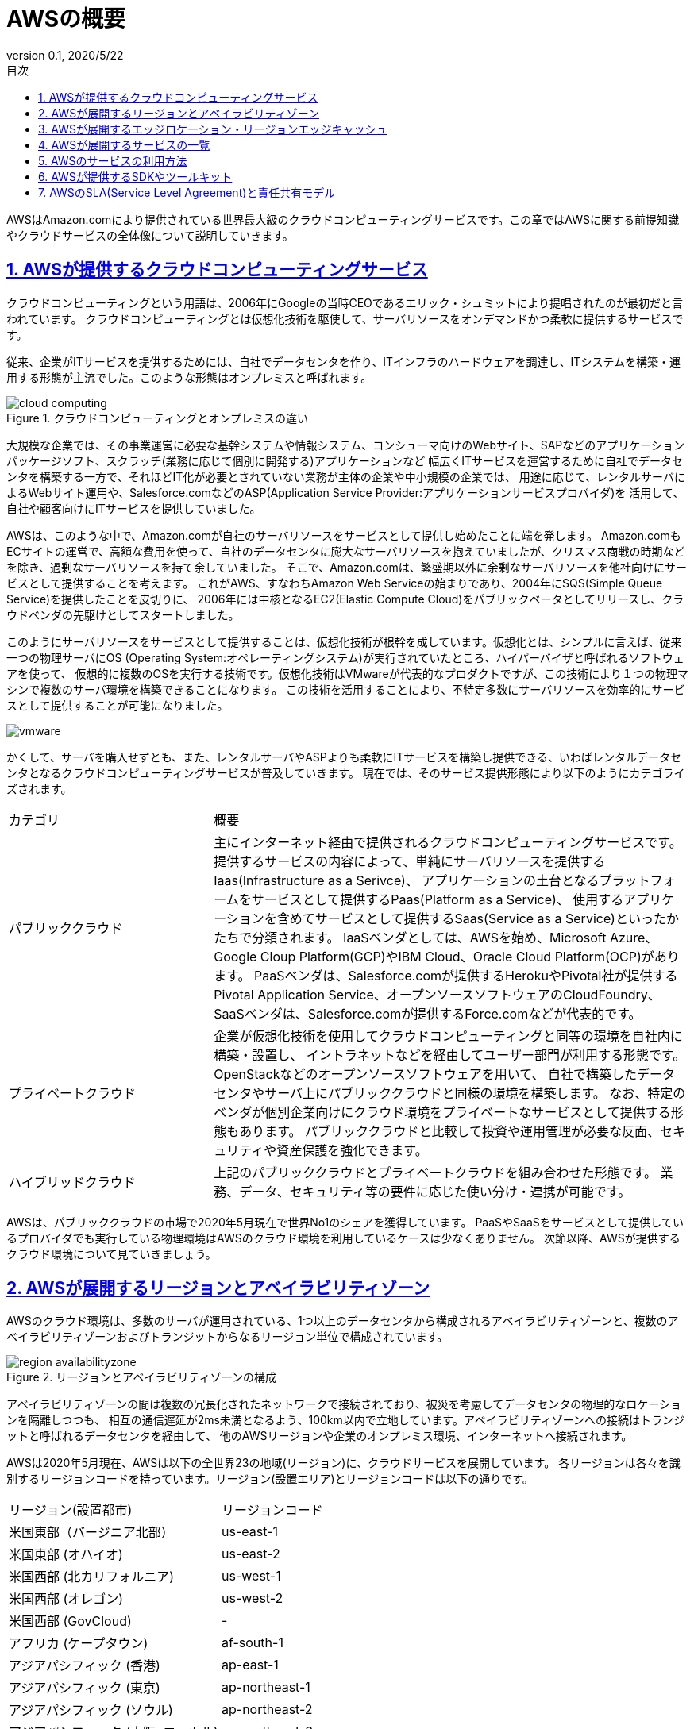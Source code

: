 :lang: ja
:doctype: book
:toc: left
:toclevels: 3
:toc-title: 目次
:sectnums:
:sectnumlevels: 4
:sectlinks:
:imagesdir: ./images
:icons: font
:source-highlighter: coderay
:example-caption: Example
:table-caption: Table
:figure-caption: Figure
:docname: = 2-1.AWS
:revnumber: 0.1
:revdate: 2020/5/22

= AWSの概要

AWSはAmazon.comにより提供されている世界最大級のクラウドコンピューティングサービスです。この章ではAWSに関する前提知識やクラウドサービスの全体像について説明していきます。

== AWSが提供するクラウドコンピューティングサービス

クラウドコンピューティングという用語は、2006年にGoogleの当時CEOであるエリック・シュミットにより提唱されたのが最初だと言われています。
クラウドコンピューティングとは仮想化技術を駆使して、サーバリソースをオンデマンドかつ柔軟に提供するサービスです。

従来、企業がITサービスを提供するためには、自社でデータセンタを作り、ITインフラのハードウェアを調達し、ITシステムを構築・運用する形態が主流でした。このような形態はオンプレミスと呼ばれます。

.クラウドコンピューティングとオンプレミスの違い
image::cloud-computing.png[]

大規模な企業では、その事業運営に必要な基幹システムや情報システム、コンシューマ向けのWebサイト、SAPなどのアプリケーションパッケージソフト、スクラッチ(業務に応じて個別に開発する)アプリケーションなど
幅広くITサービスを運営するために自社でデータセンタを構築する一方で、それほどIT化が必要とされていない業務が主体の企業や中小規模の企業では、
用途に応じて、レンタルサーバによるWebサイト運用や、Salesforce.comなどのASP(Application Service Provider:アプリケーションサービスプロバイダ)を
活用して、自社や顧客向けにITサービスを提供していました。

AWSは、このような中で、Amazon.comが自社のサーバリソースをサービスとして提供し始めたことに端を発します。
Amazon.comもECサイトの運営で、高額な費用を使って、自社のデータセンタに膨大なサーバリソースを抱えていましたが、クリスマス商戦の時期などを除き、過剰なサーバリソースを持て余していました。
そこで、Amazon.comは、繁盛期以外に余剰なサーバリソースを他社向けにサービスとして提供することを考えます。
これがAWS、すなわちAmazon Web Serviceの始まりであり、2004年にSQS(Simple Queue Service)を提供したことを皮切りに、
2006年には中核となるEC2(Elastic Compute Cloud)をパブリックベータとしてリリースし、クラウドベンダの先駆けとしてスタートしました。

このようにサーバリソースをサービスとして提供することは、仮想化技術が根幹を成しています。仮想化とは、シンプルに言えば、従来一つの物理サーバにOS
(Operating System:オペレーティングシステム)が実行されていたところ、ハイパーバイザと呼ばれるソフトウェアを使って、
仮想的に複数のOSを実行する技術です。仮想化技術はVMwareが代表的なプロダクトですが、この技術により１つの物理マシンで複数のサーバ環境を構築できることになります。
この技術を活用することにより、不特定多数にサーバリソースを効率的にサービスとして提供することが可能になりました。

image::vmware.png[]

かくして、サーバを購入せずとも、また、レンタルサーバやASPよりも柔軟にITサービスを構築し提供できる、いわばレンタルデータセンタとなるクラウドコンピューティングサービスが普及していきます。
現在では、そのサービス提供形態により以下のようにカテゴライズされます。

[cols="3,7"]
|===
|カテゴリ|概要
|パブリッククラウド|主にインターネット経由で提供されるクラウドコンピューティングサービスです。
提供するサービスの内容によって、単純にサーバリソースを提供するIaas(Infrastructure as a Serivce)、
アプリケーションの土台となるプラットフォームをサービスとして提供するPaas(Platform as a Service)、
使用するアプリケーションを含めてサービスとして提供するSaas(Service as a Service)といったかたちで分類されます。
IaaSベンダとしては、AWSを始め、Microsoft Azure、Google Cloup Platform(GCP)やIBM Cloud、Oracle Cloud Platform(OCP)があります。
PaaSベンダは、Salesforce.comが提供するHerokuやPivotal社が提供するPivotal Application Service、オープンソースソフトウェアのCloudFoundry、
SaaSベンダは、Salesforce.comが提供するForce.comなどが代表的です。
|プライベートクラウド|企業が仮想化技術を使用してクラウドコンピューティングと同等の環境を自社内に構築・設置し、
イントラネットなどを経由してユーザー部門が利用する形態です。OpenStackなどのオープンソースソフトウェアを用いて、
自社で構築したデータセンタやサーバ上にパブリッククラウドと同様の環境を構築します。
なお、特定のベンダが個別企業向けにクラウド環境をプライベートなサービスとして提供する形態もあります。
パブリッククラウドと比較して投資や運用管理が必要な反面、セキュリティや資産保護を強化できます。
|ハイブリッドクラウド|上記のパブリッククラウドとプライベートクラウドを組み合わせた形態です。
業務、データ、セキュリティ等の要件に応じた使い分け・連携が可能です。
|===

AWSは、パブリッククラウドの市場で2020年5月現在で世界No1のシェアを獲得しています。
PaaSやSaaSをサービスとして提供しているプロバイダでも実行している物理環境はAWSのクラウド環境を利用しているケースは少なくありません。
次節以降、AWSが提供するクラウド環境について見ていきましょう。

== AWSが展開するリージョンとアベイラビリティゾーン

AWSのクラウド環境は、多数のサーバが運用されている、1つ以上のデータセンタから構成されるアベイラビリティゾーンと、複数のアベイラビリティゾーンおよびトランジットからなるリージョン単位で構成されています。

.リージョンとアベイラビリティゾーンの構成
image::region-availabilityzone.png[]

アベイラビリティゾーンの間は複数の冗長化されたネットワークで接続されており、被災を考慮してデータセンタの物理的なロケーションを隔離しつつも、
相互の通信遅延が2ms未満となるよう、100km以内で立地しています。アベイラビリティゾーンへの接続はトランジットと呼ばれるデータセンタを経由して、
他のAWSリージョンや企業のオンプレミス環境、インターネットへ接続されます。

AWSは2020年5月現在、AWSは以下の全世界23の地域(リージョン)に、クラウドサービスを展開しています。
各リージョンは各々を識別するリージョンコードを持っています。リージョン(設置エリア)とリージョンコードは以下の通りです。

|===
|リージョン(設置都市)|リージョンコード
|米国東部（バージニア北部）|us-east-1
|米国東部 (オハイオ)|us-east-2
|米国西部 (北カリフォルニア)|us-west-1
|米国西部 (オレゴン)|us-west-2
|米国西部 (GovCloud)|-
|アフリカ (ケープタウン)|af-south-1
|アジアパシフィック (香港)|ap-east-1
|アジアパシフィック (東京)|ap-northeast-1
|アジアパシフィック (ソウル)|ap-northeast-2
|アジアパシフィック (大阪: ローカル)|ap-northeast-3
|アジアパシフィック (北京)|-
|アジアパシフィック (寧夏)|-
|アジアパシフィック (ムンバイ)|ap-south-1
|アジアパシフィック (シンガポール)|ap-southeast-1
|アジアパシフィック (シドニー)|ap-southeast-2
|カナダ (中部)|ca-central-1
|欧州 (フランクフルト)|eu-central-1
|欧州 (アイルランド)|eu-west-1
|欧州 (ロンドン)|eu-west-2
|欧州 (パリ)|eu-west-3
|欧州 (ストックホルム)|eu-north-1
|中東 (バーレーン)|me-south-1
|南米 (サンパウロ)|sa-east-1
|===

[NOTE]
====
* GovCloudは米国政府専用のリージョンで一般ユーザは利用できません。同様に中国リージョンも使用できません。これらは専用のアカウントにより利用されます。
* 2019年 3月 20日より後に導入されたリージョン(ケープタウンや香港、バーレーン)を使用するには、そのリージョンをマネージメントコンソールで有効にする必要があります。
* 大阪リージョンは、東京リージョンとの併用が前提であり、利用ユーザや使用できる機能を限定したローカルリージョンでしたが、2021年に通常のリージョンとしてサービス提供される予定です。
====

== AWSが展開するエッジロケーション・リージョンエッジキャッシュ

AWSでは、上述のリージョンに加え、アクセス速度の向上のため、42ヵ国84都市にある216箇所にエッジロケーションおよびリージョンエッジキャッシュと呼ばれるデータセンタを構築しています。
日本では東京リージョンおよび大阪リージョンに複数配置されており、これらはCloudFrontなどのコンテンツ配信ネットワーク(CDN:Content Delivery Network)サービスを利用すると
物理的な場所に応じて、最も早く接続可能なデータセンタに配置されたサーバにアクセスされます。

.エッジロケーションfootnote:[https://aws.amazon.com/jp/cloudfront/features/]
image::edge-location.png[]


== AWSが展開するサービスの一覧

AWSではこうしたクラウド環境で提供されるサーバリソースを有効活用するための様々なサービスを提供しています。
サービスは全てAPIが提供されており、後述するマネージメントコンソールなどの方法で
APIがコールされることでサービスが実行されます。2020年5月時点で提供されているサービスの一覧と概要を、カテゴリごとに50音順で示します。
AWSサービスの中で中核となるサービスや、使用頻度の高いものは、本書で詳細な解説を扱いますが、インデックスとして記載章を併記しているので、特定のサービスを詳しく知りたい場合は
解説インデックスもとに、詳細を参照してください。

[cols="1,1,2,1"]
|===
|カテゴリ|サービス|概要|解説インデックス
.14+|コンピューティング|AWS Batch|Dockerコンテナを利用したバッチ実行サービス。|3-3.エンタープライズアプリケーション
|Amazon EC2(Elastic Compute Cloud)|任意のOSで仮想的にサーバ環境を構築・利用できるサービス。|3-2.Webアプリケーション
|Amazon ECR(Elastic Container Registry)|Dockerコンテナイメージ管理するマネージドサービス。|3-4.コンテナアプリケーション
|Amazon ECS(Elastic Container Service)|マネージドコンテナオーケストレーションサービス。|3-4.コンテナアプリケーション
|Amazon EKS(Elastic Kubernetes Service)|オープンソースソフトウェアKubernetesを利用したマネージドコンテナオーケストレーションサービス。|3-4.コンテナアプリケーション
|AWS Elastic Beanstalk|アプリケーションを自動でデプロイするサービス。|3-2.Webアプリケーション
|Amazon EC2 Image Builder|EC2で動作するOSのアップデートを最新化するサービス。|
|AWS Lambda|定義したアプリケーションコードをサーバなしで実行するサービス。|3-5.サーバレスアプリケーション
|AWS Launch Wizard|Microsoft SQL ServerやSAPアプリケーションを簡単にデプロイするサービス。|
|Amazon Lightsail|WordPressなどのWebサイトやGitLab、Redmineなどのツールを、メモリやCPU、ストレージ別に固定費でまとめたパッケージでインスタンス構築するサービス。|
|AWS Outposts|オンプレミス環境に、AWSのAPIが実行可能なハードウェアを導入するサービス|
|AWS ParallelCluster|科学技術計算などでよく用いられるHPC(High Performance Computing)環境をAWS上に構築するツール|
|AWS SAM(Serverless Application Model)|サーバレスアプリケーションを簡単に実装するためのCLIおよびオープンソースフレームワーク。CloudFormationを拡張したSAMテンプレートを作成することで、API GatewayやLambda、DynamoDBなどの環境を簡易構築できる。|3-5.サーバレスアプリケーション
|AWS Severless Application Repository|サーバレスアプリケーションを共有・公開するためのレポジトリサービス。|
.10+|ネットワーキングとコンテンツ配信|Amazon API Gateway|APIの作成、公開を行うサービス。|3-5.サーバレスアプリケーション
|AWS App Mesh|オープンソースEnvoyを利用して、ECSやEKSなどに構築したサービス間で通信を行うサービスメッシュ。|3-4.コンテナアプリケーション
|AWS Cloud map|EC2、ECS、S3、SQSなどのAWSリソースを含めたサービスディスカバリ。|
|Amazon CloudFront|静的コンテンツキャッシュなどを実現するCDN(Content Delivery Network:コンテンツ配信ネットワーク)サービス。|3-1.静的ホスティングWebサイト
|AWS Direct Connect|オンプレミスとの専用線接続サービス|3-3.エンタープライズアプリケーション
|ELB(Elastic Load Balancing)|ALB(Application Load Balancer)、CLB(Classic Load Balancer)、NLB(Network Load Balancer)の３種類をオプションで選択できるマネージドロードバランシングサービス|3-2.Webアプリケーション、3-3.エンタープライズアプリケーション
|AWS Global Accelerator|高速なAWSのネットワークを利用してインターナルなALBやEC2へアクセスするためのサービス|3-3.エンタープライズアプリケーション
|Amazon Route 53|ドメインの登録、DNSルーティング、ヘルスチェックなどを行うDNSサービス|3-1.静的ホスティングWebサイト、3-3.エンタープライズアプリケーション
|Amazon VPC(Virtual Private Cloud)|AWS内にプライベートな仮想ネットワークやサブネットを構築するサービス|3-2.Webアプリケーション、3-3.エンタープライズアプリケーション
|AWS VPN|IPsec通信を使用したサイト間をつなぐSite to Site VPNと、OpenVPNクライアントを利用したClient VPNサービス|3-3.エンタープライズアプリケーション
.8+|ストレージ
|AWS Backup|定義したポリシーを元に、EBSボリュームやRDS、EFS、DynamoDB、StorageGatewayなどのバックアップを実行するサービス|
|Amazon EBS(Elastic Block Store)|EC2用マウントストレージ|3-3.エンタープライズアプリケーション
|Amazon EFS(Elastic File System)|マルチアベイラビリティゾーンで利用可能なネットワーク共有EC2用マウントストレージ|3-4.コンテナアプリケーション
|Amazon FSx(File System)|ビジネスアプリケーション向けの Amazon FSx for Windows File Serverと、高性能ワークロード向けの Amazon FSx for Lustreファイルシステム|
|Amazon S3(Simple Storage Service)|ログ保存、バックアップ、静的ホスティング等多様な用途のオンラインストレージ|3-1.静的ホスティングWebサイト、3-4.コンテナアプリケーション
|Amazon S3 Glacier|S3でのアーカイブ用途低コストオンラインストレージ|3-3.エンタープライズアプリケーション
|AWS Snowball|オンプレミスからクラウドへデータを物理移送するマイグレーションサポートサービス|
|AWS Storage Gateway|オンプレミス向けストレージ|3-3.エンタープライズアプリケーション
.9+|データベース|Amazon Aurora|クラウド環境最適化リレーショナルデータベース|3-4.コンテナアプリケーション
|Amazon DocumentDB|オープンソースデータベースMongoDBとの互換性をもつドキュメント指向データベース|
|Amazon DynamoDB|スケーラブルな特性をもつ、NoSQLスキーマレスデータベース|3-4.コンテナアプリケーション
|Amazon ElastiCache|オープンソースソフトウェアMemcachedおよびRedisを利用したキャッシュ向けデータベース|3-4.コンテナアプリケーション
|Amazon Keyspaces(for Apache Cassandra)|オープンソースデータベースApache Cassadraを利用したマネージドスケーラブルNoSQLデータベース|
|Amazon Neptune|マネージドグラフ型データベース|
|Amazon QLDB|フルマネージド台帳型データベース|
|Amazon RDS(Relational Database Service)|オープンソースおよびプロプライエタリのマネージドリレーショナルデータベース|3-2.Webアプリケーション、3-3.エンタープライズアプリケーション
|Amazon Redshift|ビッグデータ解析用データウェアハウス|3-7.データアナリティクス/ビッグデータ解析
.7+|アプリケーション統合|Amazon AppFlow|Salesforce、SlackなどのSaaSアプリケーションとS3、Redshiftなどにデータを連携するサービス|
|Amazon EventBridge|DatadogなどのSaaSやカスタムアプリケーションとAWSサービス間でイベントデータを連携するサービス|
|Amazon MQ(Message Queue)|オープンソースソフトウェアApache ActiveMQを利用したマネージドメッセージブローカーサービス|
|Amazon SNS(Simple Notification Service)|スケーラブルなプッシュ配信型メッセージ送信|3-6.DevOps
|Amazon SQS(Simple Queue Service)|スケーラブルな完全マネージド型メッセージキューサービス|3-3.エンタープライズアプリケーション
|AWS StepFunctions|AWS Lambdaで定義した関数をワークフロー式に実行するためのサービス|3-5.サーバレスアプリケーション
|Amazon SWF(Simple Workflow)|AWS Flow Frameworkというフレームワークを用いて、JavaおよびRuby言語でバッチタスクをワークフローで実行するためのフルマネージドサービス|
.12+|分析|Amazon Athena|S3に保存されたデータに対してSQLを発行してデータを取得・分析できるサービス|3-7.データアナリティクス/ビッグデータ解析
|Amazon CloudSearch|Webサイトやアプリケーション向けのマネージド検索エンジンサービス。|
|AWS Data Exchange|サードパーティから提供される様々なデータをS3に取り込むことができるサービス|
|AWS Data Pipeline|RDSやS3にあるデータを定期的に移送・ETL処理などワークフローで自動実行するサービス|
|Amazon Elasticsearch Service|オープンソースの検索・分析エンジンElasicsearch、Kibana、Logstashのマネージドサービス|3-3.エンタープライズアプリケーション
|Amazon EMR(Elastic Map Reduce)|オープンソースのApache Spark、Apache Hive、Apache HBase、Apache Flink、Apache Hudi、Prestoといったビッグデータ処理プラットフォームのマネージドサービス。|3-7.データアナリティクス/ビッグデータ解析
|Amazon Glue|S3やAurora、RDS、Redshiftなどからデータを抽出・変換・ロードを行うマネージドサービス|3-7.データアナリティクス/ビッグデータ解析
|Amazon Kinesis|ストリーミングデータをリアルタイムで収集、処理、分析するマネージドサービス。データストアにストリームデータをロードするKinesis Data Firehose、データストリームのキャプチャ、処理、保存するKinesis Data Streams、SQL や Java でデータストリームを分析するKinesis Data Analytics、ストリーミング動画のキャプチャ、処理、保存するKinesis Video Streamsがある。|3-7.データアナリティクス/ビッグデータ解析
|Amazon Lake Formation|S3をベースとしたデータレイクの構築、Glueを使って、データ抽出・クレンジング・クエリなどのワークフローの作成・実行を行うサービス|
|Amazon MSK(Managed Streaming for Apache Kafka)|オープンソースのApache Kafkaを利用したマネージド分散メッセージングサービス|
|Amazon QuickSight|様々なデータストアの可視化が可能なフルマネージドBI(Business Intelligence:ビジネス分析)サービス|3-7.データアナリティクス/ビッグデータ解析
|Amazon Redshift|PostgreSQLをベースとしたデータウェアハウスサービス|3-7.データアナリティクス/ビッグデータ解析
.8+|開発者用ツール|Cloud9|ブラウザベースのIDE(Integrated Develop Environment:統合開発環境)|3-13.開発環境
|AWS CodeBuild|クラウド環境における継続的インテグレーションを実現するビルドサービス|3-6.DevOps
|AWS CodeCommit|マネージドGitレポジトリサービス|3-6.DevOps
|AWS CodeDeploy|EC2へインスタンスへのアプリケーションデプロイ自動化サービス|3-6.DevOps
|AWS CodePipeline|コードのビルド、テスト、デプロイまでのワークフローをパイプラインとして定義、実行できる継続デリバリを実現するサービス|3-6.DevOps
|AWS CodeStar|様々なプラグラミング言語の開発プロジェクトテンプレートに従って、CodePipelineやCodeBuildなどのプロジェクトを自動生成するサービス|
|AWS SDK|様々なプログラミング言語からAWS APIにアクセスするためのライブラリ|3-13.開発環境
|AWS X-Ray|分散されたアプリケーションのデータを収集し、可視化・分析するサービス|3-4.コンテナアプリケーション
.23+|マネジメントとガバナンス|AWS Auto Scaling|アプリケーションの負荷をモニタリングし、キャパシティを自動で調整するサービス。EC2インスタンスやECSタスク、DynamoDBテーブル、Auroraばどが対象。|3-3.エンタープライズアプリケーション
|AWS Chatbot|SlackやAmazon Chimeにアラート通知等を行うインタラクティブエージェントサービス|
|AWS CloudFormation|IaC(Infrastructure As Code)として、テンプレートをもとに、AWSリソース基盤を自動構築するツール|3-10.基盤自動化
|AWS CloudTrail|マネジメントコンソールでの操作とAWS APIコールを記録するサービス|3-12.セキュリティ
|Amazon CloudWatch|AWSリソースの様々なメトリクスやログを収集・可視化するサービス|3-2.Webアプリケーション、3-11.システム基盤運用
|AWS CLI(Command Line Interface)|コマンドラインからAWS APIを実行するツール|3-10.基盤自動化、3-11.システム基盤運用
|AWS Compute Optimizer|EC2とAuto Scalingのメトリクスデータを収集・分析して、コストおよびパフォーマンス最適化のレコメンデーションを行うサービス|
|AWS Config|AWSリソースの構成情報の検索・閲覧、変更履歴の記録、通知などを行うサービス|3-11.システム基盤運用
|AWS Control Tower|組織で複数のアカウントを管理する場合の推奨ルールに基づいた自動構成と違反操作の予防・検出ルールの適用を行うサービス|
|Amazon Data Lifecycle Manager|EBSボリュームに保存されたデータを自動バックアップ・更新管理するサービス|
|AWS Health|AWS のリソース、サービス、およびアカウントの状態をリアルタイムで可視化するサービス|
|AWS Management Console|各AWSサービスをGUI上から行うコンソールアプリケーション|3-11.システム基盤運用
|AWS OpsWorks|構成管理ツールChefやPuppetを使ってAWSリソース環境構築を行うサービス。AWS Opsworks for Chef Automate、AWS OpsWorks for Puppet Enterprise、AWS OpsWorks Stacksの３種類がある。|
|AWS Organizations|複数のAWSアカウントにおける請求やアクセス、セキュリティ制御など組織として一元管理するためのサービス|3-11.システム基盤運用
|AWS Resource groups|AWSリソースを特定のフィルタ条件に従って、グループ化して管理するサービス|3-11.システム基盤運用
|AWS Resource Groups Tagging API|作成したAWSリソースにタグを付与・削除し、リソースグループを管理するためのAPI|
|AWS Service Catalog|管理者がユーザ向けに使用可能なAWSリソースを定義したCloudFormationテンプレートを製品カタログとして作成し、操作を制御するサービス|3-11.システム基盤運用
|AWS Service Quotas|AWSアカウント単位で、サービス単位で制限値確認および上限緩和申請ができるサービス。|
|AWS Systems Manager|AWSにおけるシステム運用で、ソフトウェアインベントリの収集やOSのパッチ適用、運用コマンド実行、環境変数の管理、セキュアなサーバアクセス、メンテナンス作業の自動化などを実行するサービス|3-11.システム基盤運用
|Tag Editor|マネジメントコンソールでリソースグループに付与するタグを簡易に作成・編集・削除するGUIエディタ|
|AWS Tools for Powershell|Windows PowerShellでAWS APIを実行できるコマンドツール群|
|AWS Trusted Advisor|コスト・パフォーマンス・セキュリティ・フォールトトレランスの観点から既存の環境の粗を探し出し、推奨設定をアナウンスするサービス|3-12.セキュリティ
|AWS Well Architected Tool|AWSマネジメントコンソールからQA形式でワークロードのチェックに回答し、レポート出力するサービス|
.21+|セキュリティ、アイデンティティ、コンプライアンス
|AWS Artifact|AWS マネジメントコンソールからコンプライアンスレポートを一括で確認できるサービス|
|Amazon Certificate Manager|AWSの各種サービスで使用する Secure Sockets Layer/Transport Layer Security (SSL/TLS) 証明書のリクエスト、プロビジョニング、管理、およびデプロイを行うサービス|3-1.静的ホスティングWebサイト
|Amazon Certificate Manager Private Certificate Authroity|Certificate Managerの証明書管理機能をパブリックの証明書とプライベートの証明書の両方に拡張するプライベートCA(Certificate Authroity)サービス|
|Amazon Cloud Directory|アプリケーションの階層構造、組織構造、カタログ、ネットワークトポロジなどを管理できるディレクトリサービス|
|Amazon Cloud HSM|顧客ごとに専用のハードウェア(FIPS 140-2 レベル 3 検証済みシングルテナント HSM クラスター)で暗号化キーを保存・管理するサービス|
|Amazon Cognito|マネージドユーザ認証サービス、マルチデバイス間データ同期|3-5.サーバレスアプリケーション
|Amazon Detective|Cloud TrailやVPCフローログ、GuardDutyのログを集約し、分析や調査をより迅速にかつ効率的にするためのサービス|3-11.システム基盤運用
|AWS Directory Service|Amazon Cloud Directory およびMicrosoft Active DirectoryなどのディレクトリサービスをAWSサービスと連携させて使うためのサービス|
|AWS Firewall Manager|複数のAWSアカウントでWAFを一元的に管理するサービス|
|Amazon GuardDuty|悪意のある操作や不正な動作を継続的にモニタリングする脅威検出サービス|3-12.セキュリティ
|AWS IAM(Identity & Access Management)|AWSアカウント内でユーザ、グループ、ロールなどを作成し、各サービスやリソースに対するアクセス管理を行うサービス|3-2.Webアプリケーション、3-12.セキュリティ
|Amazon Inspector|EC2に設定したエージェントを元にセキュリティ診断を行い脆弱性を検出するサービス|3-12.セキュリティ
|Amazon KMS(Key Management Service)|データを暗号化するキーを作成・管理するマネージドサービス|3-12.セキュリティ
|Amazon Macie|機械学習を用いて、機密データを自動的に検出、分類、保護やアクセス履歴を記録するセキュリティサービス|3-12.セキュリティ
|AWS RAM(Resource Access Manager)|他のアカウントで作成したAWSリソースを共有・管理するサービス|
|AWS Secrets Manager|アプリケーションから参照するRDSなどの認証情報・シークレット情報を管理するためのサービス。|3-12.セキュリティ
|AWS Security Hub|GuardDuty、Inspector、Macie、IAM Access Analyzer、Firewall Managerやサードパーティ製のセキュリティサービスのアラートとチェック結果を、一元的に集約・可視化するサービス|3-12.セキュリティ
|AWS STS(Security Token Service)|AWSのサービスへのアクセスに使用できる一時的な限定権限認証情報を取得するサービス|3-4.コンテナアプリケーション
|AWS Shield|ELB、CloudFront、Route53におけるDDoS対策を提供するサービス|3-12.セキュリティ
|AWS Single Sign-On|Organizations、Directory Serviceと連携し、複数のAWSコンソールにログインしたり、SAML対応のSaaSサービスにシングルサインオンするサービス|
|AWS WAF|ALB、CloudFront、API Gatewayに適用するファイアウォールサービス|3-2.Webアプリケーション
.8+|移行と転送|AWS Application Discovery Service|クラウドへの移行に向けた既存ITシステムのデータ取集サービス|
|AWS Database Migration Service|オンプレミスやEC2上に構築したデータベースなどからのAWSのマネージドデータストア、Kinesis、MSKなどへデータ移行するサービス|
|AWS DataSync|オンプレミスストレージとS3やEFS間のデータの移動を自動化するデータ転送サービス|
|AWS Migration Hub|移行サービスであるApplication Discovery ServiceやDatabase Migration Service、Server Migration Serviceに関する移行サマリダッシュボードを統合したサービス|
|AWS Schema Conversion Tool|ソースとなるデータベースのスキーマ、ビュー、ストアドプロシージャなどをマネージドデータベースへ移行するサービス|
|AWS Server Migration Service|VMWareやHyper-V、Azure上に構築したマシンイメージをAWSへ移行するサービス|
|AWS Snowball|AWSが高性能のストレージを貸し出し、オンプレミスのデータをS3へ物理的にデータ移送・転送するサービス|
|AWS Transfer Family|SFTP、FTP、FTPSプロトコルを用いて、S3との間で直接ファイル転送を行うサービス|
.4+|モバイル|AWS Amplify|モバイルアプリケーションのバックエンドサービスをサーバレスで自動セットアップするライブラリ|
|AWS AppSync|GraphQLをベースとしたフルマネージドアプリケーションサービス|
|AWS Device Farm|AWSクラウド上でデバイスの実機を使用してモバイルおよびWebアプリケーションのテストを行うサービス|
|Amazon Pinpoint|プッシュ通知、Eメール、SMS テキストメッセージ、または音声メッセージを送信するサービス|
.21+|機械学習
|Amazon Augmented AI(A2I)|推論結果レビューの人的リソースを含めたワークフローを作成・実行するサービス|3-8.AI/ML/DL
|Amazon CodeGuru Profiler|アプリケーションのソースコードのプロファイルを行い、パフォーマンスの問題点を機械学習を用いて自動的に識別し、修正方法を提案するサービス|3-8.AI/ML/DL
|Amazon CodeGuru Reviewer|GitHubやCodeCommit上のソースコードのレビューを行い、機械学習を用いて問題点を指摘するサービス|3-8.AI/ML/DL
|Amazon Comprehend|機械学習を使用してテキスト内で固有名詞・キーワード抽出や感情分析を行う自然言語処理 (NLP) サービス|3-8.AI/ML/DL
|Amazon Forcast|機械学習を使用して時系列に整理されたデータから予測を行うサービス|3-8.AI/ML/DL
|Amazon Fraud Detector|機械学習を使用して不正なアクティビティを検出するサービス|3-8.AI/ML/DL
|Amazon Kendra|機械学習を使用してインデックスを構築し、精度の高い検索を提供するサービス|3-8.AI/ML/DL
|Amazon Lex|機械学習を使用して、アプリケーションに音声やテキストなどの対話型インターフェイスを構築するサービス|3-8.AI/ML/DL
|Amazon Personalize|機械学習を使用して、レコメンデーションを作成するサービス|3-8.AI/ML/DL
|Amazon Polly|機械学習を使用して、テキストを音声に変換するサービス|3-8.AI/ML/DL
|Amazon Rekognition|機械学習を使用して、画像や動画の解析処理や検出、分析を行うサービス|3-8.AI/ML/DL
|Amazon SageMaker|機械学習(Machine Learning:ML)モデルを構築、トレーニング、デプロイするマネージドサービス|3-8.AI/ML/DL
|Amazon Textract|機械学習を使用して、OCRのように画像データからテキストや表を抽出するサービス|3-8.AI/ML/DL
|Amazon Translate|機械学習を使用した、高度なテキスト翻訳サービス|3-8.AI/ML/DL
|Amazon Transcribe|機械学習を使用して、音声をテキストに変換し、アプリケーションに自動音声認識 (Automatic Speech Recognition) 機能を追加するサービス|3-8.AI/ML/DL
|AWS Deep Learning AMIs|一般的な深層学習フレームワークとインターフェイスが事前インストールされたAMI|
|AWS Deep Learning Containers|一般的な深層学習フレームワークとインターフェイスが事前インストールされたDockerコンテナ|
|AWS DeepComposer|機械学習を使用して、音楽を生成するサービス。主に機械学習を学ぶための用途。|3-8.AI/ML/DL
|AWS DeepLens|深層学習に対応したビデオカメラ。主に機械学習を学ぶための用途|3-8.AI/ML/DL
|AWS DeepRacer|機械学習を使用して駆動する1/18スケールのレースカーと3Dレーシングシミュレータ。主に機械学習を学ぶための用途|3-8.AI/ML/DL
|Apache MXNet on AWS|オープンソースの深層学習フレームワークApache MXNetをAWS上で実行するための統合サービス|
.8+|メディアサービス|Amazon Elastic Transcoder|動画ファイルをさまざまなデバイスに対応した動画ファイルへ変換できるサービス|
|AWS Elemental MediaConnect|AWSグローバルネットワークを通じて安全に複数の送信先に送信できる高品質なライブ動画伝送サービス|
|AWS Elemental MediaConvert|動画ファイルのブロードキャスト配信や変換・高度な編集ができるサービス|
|AWS Elemental MediaLive|高品質のライブ動画ストリームを信頼性の高い使いやすい方法で高速配信する、クラウドベースのライブ動画エンコードサービス|
|AWS Elemental MediaPackage|配信環境に応じて様々なフォーマットやデータほぼのための暗号化などを提供するサービス|
|AWS Elemental MediaStore|メディア配信向けに高速化・最適化されたストレージサービス|
|AWS Elemental MediaTallor|ビデオストリームに広告を個別に挿入するサービス|
|AWS Elemental Appliances & Software|AWSの動画配信サービスのオンプレミス向けソリューション|
.6+|エンドユーザコンピューティング|Amazon Workspaces|VPC内に構築する、開発用途等で使用する仮想デスクトップサービス|3-13.開発環境
|Amazon AppStream 2.0|デスクトップアプリケーションをブラウザ上で実行するアプリケーションストリーミングサービス|
|Amazon WorkDocs|WindowsおよびMacOSで使用可能なセキュアなストレージおよびファイル共有マネージドサービス|
|Amazon WorkLink|モバイルから社内のウェブサイトやウェブアプリケーションに安全かつ簡単にアクセスできるようにするサービス|
|Amazon WAM(Workspaces Application Manager)|WorkSpaces向けのアプリケーションをデプロイ・管理するサービス|
|NICE DCV|HPC向けのリモートアクセスソフトウェア|
.3+|ビジネスアプリケーション|Alexa for Business|Amazon Echoの音声インターフェースAlexaをビジネスで利用するためのサービス|
|Amazon Chime|音声・動画通話、チャット、画面共有が可能なオンラインWeb会議サービス|
|Amazon WorkMail|企業向けEメールおよびカレンダーのマネージドサービス|
.10+|IoT|AWS IoT Core|AWSクラウドへのセキュア接続や認証、リクエストの受付やメッセージのルーティングを行う、数十万規模のデバイスのデータ収集・リモート制御を目的としたサービス|3-9.IoT
|FreeRTOS|マイクロコントローラ向けのオープンソースのIoTオペレーティングシステム|3-9.IoT
|AWS IoT Analytics|IoTデバイスから送信されたデータを収集、処理、保存、解析、可視化するサービス|3-9.IoT
|AWS IoT Device Defender|デバイスの監査、アノマリー検出・アラート通知などを行うサービス|3-9.IoT
|AWS IoT Device Management|(大量の)デバイスの導入、整理、監視、リモート管理、ファームアップデート、パッチ管理を行うサービス|3-9.IoT
|AWS IoT Events|デバイスから収集されたデータを継続的に監視し、定義したDetector Modelに従ってイベントを検出、アクションを実行するサービス|3-9.IoT
|AWS IoT Greengrass|エッジコンピューティング環境を実現するためのデバイスにインストールするソフトウェアおよびサーバのサービス|3-9.IoT
|AWS IoT SiteWise|Snowball Edgeなどのゲートウェイデバイスで動作するAWSクラウドへデータをセキュアに送信するソフトウェアパッケージ|3-9.IoT
|AWS IoT Things Graph|Greengrassに対応したエッジデバイスで実行するアプリケーションを、モデルを用いて視覚的に設計するUIツール|3-9.IoT
|AWS IoT 1-Click|AWS IoT エンタープライズボタン、SORACOM LTE-Mボタンといった専用のデバイスからLambdaFunctionを実行するためのサービス|3-9.IoT
|ブロックチェーン|Amazon Managed Blockchain|オープンソースフレームワークHyperledger FabricやEthereum*を使用したスケーラブルなブロックチェーンネットワークを構築するサービス|
.2+|ゲーム開発|Amazon GameLift|マルチプレイヤーのオンラインゲームをホスティングするサービス|
|Amazon Lumberyard|ハイクオリティな3Dゲームを実行するためのゲームエンジン|
|拡張現実(AR)とバーチャルリアリティ(VR)|Amazon Sumerian|Webブラウザ上でVR/ARコンテンツを作成・ビルド・起動するサービス|
|ロボット工学|AWS RoboMaker|オープンソースのロボットソフトウェアプラットフォームであるRobot Operating System（ROS）を用いた開発をAWS上で実行するためのサービス|
|衛星|AWS Ground Station|人工衛星のデータ受信に必要な地上局を提供し、衛星とデータ受信を行うサービス|
|Quantum Technologies|Amazon Braket|量子アルゴリズムの開発、量子コンピュータシミュレーションによるアルゴリズムテスト、実行を行うサービス|
|CustomerEnablement|AWS IQ|組織とAWS認定の専門家を直接マッチングし、プロジェクト管理が行えるサービス|
|===

== AWSのサービスの利用方法

上記のAWSクラウド環境やサービスを利用するには、まずAWSのサイト上でアカウントを作成します。
アカウント作成には連絡先や支払情報、本人確認が必要になりますが、作成自体は無料で行うことができ、
また、作成から1年間、限定された条件のもとでEC2やS3といった60以上のサービスを無料で使用することができます。

AWSのサービスを利用するには以下、3つの方法で行います。

[cols="3,7"]
|===
|方法|概要
|AWSマネジメントコンソール|AWSのサイトからログインできるマネジメントコンソールというGUIでアクセスして、各サービスを実行・利用します。幅広いユーザに一般的によく利用される方法で、視覚的に分かりやすいため、サービス運用状況の確認などでも利用されます。
|AWS CLI(Command Line Interface)|自身のパソコン端末にあるターミナルなどのコマンドラインを実行し、各サービスを実行・利用する方法です。AWS上に展開するアプリケーションを開発する場合など、高速に、繰り返しサービスを起動・実行・停止する場合の用途が適しています。
|AWS SDK(Software Developers Kit)|主にアプリケーションから利用されることを想定した、AWSが提供するSDKと呼ばれるライブラリを使ったアクセス方法です。2020年5月時点では、C++、Go、Java、JavaScript、.NET、PHP、Python、Rubyといった8種類のプログラム言語にそれぞれSDKが提供され、開発したアプリケーションの処理の中でSDKのライブラリをコールしてAWSサービスへアクセスします。
|===

== AWSが提供するSDKやツールキット

AWSではアクセスに使われるSDKに加えて、以下のようなプログラミング言語の実行ランタイムやツールキットも提供しています。

[cols="3,7"]
|===
|ツール|概要
|AWS Cloud Development Kit|CloudFormationテンプレートをTypeScriptやJavaScript、Python、Java、C#などのプログラミング言語で生成するツール
|Amazon Corretto|Amazonが提供するJava言語の実行ランタイムおよび開発キットであるJDK(Java Developers Kit)
|AWS DynamoDB Encryption for Java|DynamoDBに暗号化アクセスを行うJava向けライブラリ
|AWS DynamoDB Encryption for Python|DynamoDBに暗号化アクセスを行うPython向けライブラリ
|AWS Encryption SDK(Software Developers Kit) for C|C言語向けの暗号化を行うライブラリ
|AWS Encryption SDK(Software Developers Kit) for CLI|CLI向けの暗号化を行うライブラリ
|AWS Encryption SDK(Software Developers Kit) for Java|Java向けの暗号化を行うライブラリ
|AWS Encryption SDK(Software Developers Kit) for JavaScript|JavaScript向けの暗号化を行うライブラリ
|AWS Encryption SDK(Software Developers Kit) for Python|Python向けの暗号化を行うライブラリ
|AWS MobileSDK(Software Developers Kit) for Android|Android向けのAWS APIアクセスを行うライブラリ
|AWS MobileSDK(Software Developers Kit) for iOS|iOS向けのAWS APIアクセスを行うライブラリ
|AWS MobileSDK(Software Developers Kit) for Unity|Unity向けのAWS APIアクセスを行うライブラリ
|AWS MobileSDK(Software Developers Kit) for Xamarin|Xamarin向けのAWS APIアクセスを行うライブラリ
|AWS SAM(Serverless Application Moddel)|AWS上でサーバレスアプリケーションを構築するためのオープンソースフレームワーク
|AWS SDK for C++| C++向けのAWS APIアクセスを行うライブラリ
|AWS SDK for Go| Go言語向けのAWS APIアクセスを行うライブラリ
|AWS SDK for Java| Java向けのAWS APIアクセスを行うライブラリ
|AWS SDK for JavaScript|JavaScript向けのAWS APIアクセスを行うライブラリ
|AWS SDK for .NET| .NET(C#)向けのAWS APIアクセスを行うライブラリ
|AWS SDK for PHP| PHP向けのAWS APIアクセスを行うライブラリ
|AWS SDK for Python(Boto3)| Python向けのAWS APIアクセスを行うライブラリ
|AWS SDK for Ruby| Ruby向けのAWS APIアクセスを行うライブラリ
|AWS Toolkit for Eclipse|オープンソースの統合開発環境Eclipse向け開発サポート機能プラグイン
|AWS Toolkit for JetBrains|JetBrains社が提供する統合開発環境IntelliJ IDEA、PyCharm、WebStorm、Rider向け開発サポート機能プラグイン
|AWS Toolkit for Visual Studio|MicroSoft社が提供する統合開発環境Visual Studio向け開発サポート機能プラグイン
|AWS Toolkit for Visual Studio Code|MicroSoft社が提供するVisual Studio Code向け開発サポート機能プラグイン
|AWS Toolkit for Powershell|Windows PowerShellで実行可能なCLI(Command Line Interface)。
|AWS Toolkit for Azure DevOps|Microsoft Azureが提供するサービスAzure DevOpsにおいて、AWSへと連携するためのプラグイン
|===

== AWSのSLA(Service Level Agreement)と責任共有モデル

クラウドサービスを利用する場合は、SLAに関して理解することも重要です。例えば、AWSのユーザ企業や、システム開発請負会社が、顧客向けに何かしらのITサービスを提供する場合、
セキュリティや可用性をはじめとした非機能要件を、クラウドベンダとどのような役割分担で満たすのか、また、顧客と契約したサービス提供レベルを守れない
障害やセキュリティインシデントが発生した場合に、その責任や対応範囲を明確化していなければ、責任を巡るトラブルが発生しかねません。

かつて、システムの請負開発案件で、オンプレミスでシステムを開発・導入・運用・保守を行う場合などでは、
SLAを維持して運用する責任は、基本的にユーザ企業、請負会社が責任を追っていました。
障害の中で原因が導入したミドルウェア製品の不具合にあるケースもありますが、

* アプリケーションのバグ
* オープンソースソフトウェアの不具合・脆弱性
* 冗長化構成だったにもかかわらず発生したシステムダウン

こうした原因で発生した不具合・インシデントは、基本開発したユーザ企業や請負会社側に、最終的にはITサービスを提供するユーザ企業に最終的な責任が生じます。

しかし、AWSをはじめとしたクラウドサービスを利用してITサービスを提供する場合、
クラウドベンダが提供する設備やマネージドサービスの保証レベルを見極めて、必要な対策を講じなければなりません。
AWSは責任境界の目安として、以下の図のような責任共有レベルを定義しています。

.AWSの責任共有モデルfootnote:[https://aws.amazon.com/jp/compliance/shared-responsibility-model/]
image::aws-shared-responsibility-model.jpg[]

障害やインシデントのケースに依存するのですが、一般的に以下のようなユースケースの例で責任分解を考えると分かりやすいでしょう。
ポイントとしてはAWSのSLAの範疇を超えたものはユーザ側が責任を持って、構築・対応する必要があるということになります。

[cols="3,7"]
|===
|ユースケース|責任範囲と対応
|サーバやデータセンタ内ハードウェア故障で障害が発生した|AWSの施設設備(ファシリティ)やハードウェアは基本災害対策や、故障に備えた冗長化構成が組まれているので、そもそもファシリティが起因して障害発生することはまれであるが、発生した場合はAWSの定めたSLA(例えば、S3ではイレブン9の信頼性でデータが保護される)を超えた場合)に応じて、AWSが責任を負う場合もある。SLAの範囲内であればユーザ側に責任が生じる。
|OSの最新アップデート不備でセキュリティ攻撃により被害が発生した|AWSが提供するマネージドとなる、ホスト環境のハイパーバイザOSやミドルウェアは随時・適宜最新化されるので、クラウド環境の脆弱性が起因してインシデント発生することはまれである。ゲストOS以上で発生した障害・セキュリティインシデント場合は構築したユーザ(開発委託された会社やエンドユーザ)側が責任を負う。
|アプリケーションのシステム基盤(OSやミドルウェア)の不備・障害が発生した|ゲストOS以上で発生した不具合のため、構築したユーザ(開発委託された会社やユーザ企業)側が責任を負う。ただし、マネージドサービスでSLAが守られずに発生したもの(例えば、RDSのフェイルオーバーが想定外に失敗した等)はAWS側に責任が生じる。
|===
